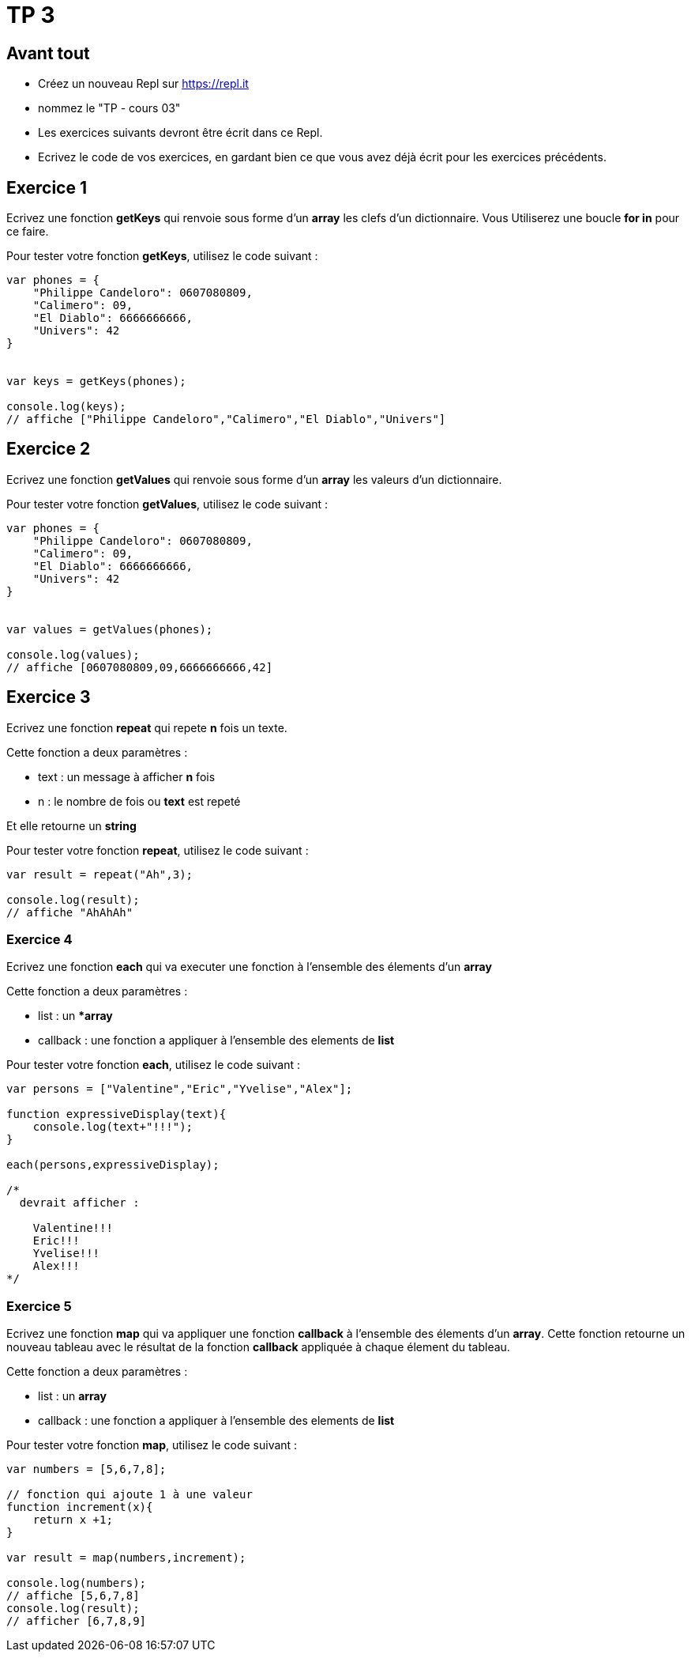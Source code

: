 = TP 3

== Avant tout

- Créez un nouveau Repl sur https://repl.it
- nommez le "TP - cours 03"
- Les exercices suivants devront être écrit dans ce Repl.
- Ecrivez le code de vos exercices, en gardant bien ce que vous avez déjà écrit pour les exercices précédents.

== Exercice 1

Ecrivez une fonction **getKeys** qui renvoie sous forme d'un **array** les clefs d'un dictionnaire. 
Vous Utiliserez une boucle **for in** pour ce faire.

Pour tester votre fonction **getKeys**, utilisez le code suivant :

[source,javascript]
----

var phones = {
    "Philippe Candeloro": 0607080809,
    "Calimero": 09,
    "El Diablo": 6666666666,
    "Univers": 42
}


var keys = getKeys(phones);

console.log(keys);
// affiche ["Philippe Candeloro","Calimero","El Diablo","Univers"]
----

== Exercice 2

Ecrivez une fonction **getValues** qui renvoie sous forme d'un **array** les valeurs d'un dictionnaire.

Pour tester votre fonction **getValues**, utilisez le code suivant :

[source,javascript]
----

var phones = {
    "Philippe Candeloro": 0607080809,
    "Calimero": 09,
    "El Diablo": 6666666666,
    "Univers": 42
}


var values = getValues(phones);

console.log(values);
// affiche [0607080809,09,6666666666,42]
----

== Exercice 3

Ecrivez une fonction **repeat** qui repete **n** fois un texte.

Cette fonction a deux paramètres :

- text : un message à afficher *n* fois
- n : le nombre de fois ou **text** est repeté

Et elle retourne un **string**

Pour tester votre fonction **repeat**, utilisez le code suivant :

[source,javascript]
----
var result = repeat("Ah",3);

console.log(result);
// affiche "AhAhAh"
----

=== Exercice 4

Ecrivez une fonction **each** qui va executer une fonction à l'ensemble des élements d'un **array**

Cette fonction a deux paramètres :

- list : un **array*
- callback : une fonction a appliquer à l'ensemble des elements de **list**


Pour tester votre fonction **each**, utilisez le code suivant :

[source,javascript]
----
var persons = ["Valentine","Eric","Yvelise","Alex"];

function expressiveDisplay(text){
    console.log(text+"!!!");
}

each(persons,expressiveDisplay);

/*
  devrait afficher :

    Valentine!!!
    Eric!!!
    Yvelise!!!
    Alex!!!
*/
----

=== Exercice 5

Ecrivez une fonction **map** qui va appliquer une fonction **callback** à l'ensemble des élements d'un **array**.
Cette fonction retourne un nouveau tableau avec le résultat de la fonction **callback** appliquée à chaque élement du tableau.

Cette fonction a deux paramètres :

- list : un **array**
- callback : une fonction a appliquer à l'ensemble des elements de **list**


Pour tester votre fonction **map**, utilisez le code suivant :

[source,javascript]
----
var numbers = [5,6,7,8];

// fonction qui ajoute 1 à une valeur
function increment(x){
    return x +1;
}

var result = map(numbers,increment);

console.log(numbers);
// affiche [5,6,7,8]
console.log(result);
// afficher [6,7,8,9]
----